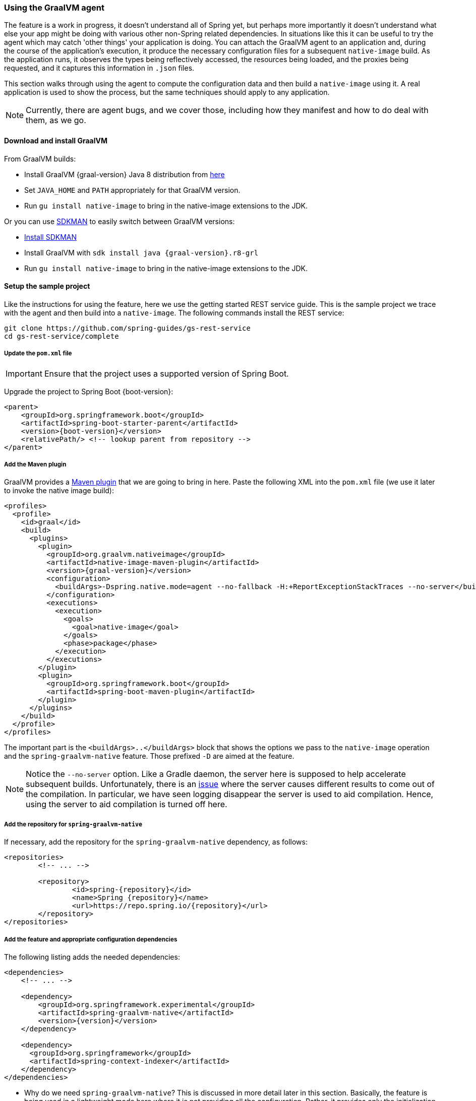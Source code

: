 [[agent]]
=== Using the GraalVM agent

The feature is a work in progress, it doesn't understand all of Spring yet, but perhaps more importantly it doesn't understand what else your app might be doing with various other non-Spring related dependencies.
In situations like this it can be useful to try the agent which may catch 'other things' your application is doing.
You can attach the GraalVM agent to an application and, during the course of the application's execution, it produce the necessary configuration files for a subsequent `native-image` build.
As the application runs, it observes the types being reflectively accessed, the resources being loaded, and the proxies being requested, and it captures this information in `.json` files.

This section walks through using the agent to compute the configuration data and then build a `native-image` using it.
A real application is used to show the process, but the same techniques should apply to any application.

NOTE: Currently, there are agent bugs, and we cover those, including how they manifest and how to do deal with them, as we go.

==== Download and install GraalVM

From GraalVM builds:

- Install GraalVM {graal-version} Java 8 distribution from https://github.com/graalvm/graalvm-ce-builds/releases[here]
- Set `JAVA_HOME` and `PATH` appropriately for that GraalVM version.
- Run `gu install native-image` to bring in the native-image extensions to the JDK.

Or you can use https://sdkman.io/[SDKMAN] to easily switch between GraalVM versions:

- https://sdkman.io/install[Install SDKMAN]
- Install GraalVM with `sdk install java {graal-version}.r8-grl`
- Run `gu install native-image` to bring in the native-image extensions to the JDK.

==== Setup the sample project

Like the instructions for using the feature, here we use the getting started REST service guide.
This is the sample project we trace with the agent and then build into a `native-image`.
The following commands install the REST service:

====
[source,bash]
----
git clone https://github.com/spring-guides/gs-rest-service
cd gs-rest-service/complete
----
====

===== Update the `pom.xml` file

IMPORTANT: Ensure that the project uses a supported version of Spring Boot.

Upgrade the project to Spring Boot {boot-version}:

====
[source,xml,subs="attributes,verbatim"]
----
<parent>
    <groupId>org.springframework.boot</groupId>
    <artifactId>spring-boot-starter-parent</artifactId>
    <version>{boot-version}</version>
    <relativePath/> <!-- lookup parent from repository -->
</parent>
----
====

===== Add the Maven plugin

GraalVM provides a https://www.graalvm.org/docs/reference-manual/native-image/#integration-with-maven[Maven plugin] that we are going to bring in here. Paste the following XML into the `pom.xml` file (we use it later to invoke the native image build):

====
[source,xml,subs="attributes,verbatim"]
----
<profiles>
  <profile>
    <id>graal</id>
    <build>
      <plugins>
        <plugin>
          <groupId>org.graalvm.nativeimage</groupId>
          <artifactId>native-image-maven-plugin</artifactId>
          <version>{graal-version}</version>
          <configuration>
            <buildArgs>-Dspring.native.mode=agent --no-fallback -H:+ReportExceptionStackTraces --no-server</buildArgs>
          </configuration>
          <executions>
            <execution>
              <goals>
                <goal>native-image</goal>
              </goals>
              <phase>package</phase>
            </execution>
          </executions>
        </plugin>
        <plugin>
          <groupId>org.springframework.boot</groupId>
          <artifactId>spring-boot-maven-plugin</artifactId>
        </plugin>
      </plugins>
    </build>
  </profile>
</profiles>
----
====

The important part is the `<buildArgs>..</buildArgs>` block that shows the options we pass to the `native-image` operation and the `spring-graalvm-native` feature.
Those prefixed `-D` are aimed at the feature.

NOTE: Notice the `--no-server` option.
Like a Gradle daemon, the server here is supposed to help accelerate subsequent builds.
Unfortunately, there is an https://github.com/oracle/graal/issues/1952[issue] where the server causes different results to come out of the compilation.
In particular, we have seen logging disappear the server is used to aid compilation.
Hence, using the server to aid compilation is turned off here.

===== Add the repository for `spring-graalvm-native`

If necessary, add the repository for the `spring-graalvm-native` dependency, as follows:

====
[source,xml,subs="attributes,verbatim"]
----
<repositories>
	<!-- ... -->

	<repository>
		<id>spring-{repository}</id>
		<name>Spring {repository}</name>
		<url>https://repo.spring.io/{repository}</url>
	</repository>
</repositories>
----
====

===== Add the feature and appropriate configuration dependencies

The following listing adds the needed dependencies:

====
[source,xml,subs="attributes,verbatim"]
----
<dependencies>
    <!-- ... -->

    <dependency>
        <groupId>org.springframework.experimental</groupId>
        <artifactId>spring-graalvm-native</artifactId>
        <version>{version}</version>
    </dependency>

    <dependency>
      <groupId>org.springframework</groupId>
      <artifactId>spring-context-indexer</artifactId>
    </dependency>
</dependencies>
----
====

* Why do we need `spring-graalvm-native`?
This is discussed in more detail later in this section.
Basically, the feature is being used in a lightweight mode here where it is not providing all the configuration.
Rather, it provides only the initialization configuration.
That is because the agent does not compute this information.

* The `spring-context-indexer` has been in Spring for a while.
In a `native-image`, all notion of classpath is lost, so it is not possible to explore the classpath to find components at runtime.
The indexer actually produces a list of components at Java compile time and captures it in a `spring.components` file in the built application.
If Spring starts and finds this file, it uses it instead of attempting to explore the classpath.
The indexer can be used for this whether building a native image or running your application as a standard Java application.

===== Set `the start-class` element

The native image build needs to know the entry point to your application. It does consult a few places to find it.
However, in our sample we should set it in the `properties section` of the `pom.xml` file, as follows:

====
[source,xml]
----
<properties>
    <!-- ... -->
    <start-class>com.example.restservice.RestServiceApplication</start-class>
</properties>
----
====

===== Update the source code

In the case of this sample, no changes need to be made.
However, in some Boot applications, you may need to make some tweaks to ensure they are not doing anything that is not supported by GraalVM native images.

====== Proxies

The only kind of proxy allowed with native images is a JDK proxy.
It is not possible to use CGLIB or some other kind of generated proxy.
Boot 2.2 added the option to avoid creating these kinds of `native-image` incompatible proxies for configuration class contents, and this happens to suit `native-image` compilation.
The enhancement in question is discussed https://github.com/spring-projects/spring-framework/wiki/What%27s-New-in-Spring-Framework-5.x#core-container[here].
Basically, applications need to switch to using `proxyBeanMethods=false` in their configuration annotations.
The framework code has already all moved to this model.

Adapt `RestServiceApplication.java` accordingly:

====
[source,java]
----
@SpringBootApplication(proxyBeanMethods = false)
public class RestServiceApplication {

    public static void main(String[] args) {
        SpringApplication.run(RestServiceApplication.class, args);
    }

}
----
====

==== Create a location for the generated configuration

This can be anywhere, but that location needs to be under a location of `META-INF/native-image` and on the classpath so that the native image operation automatically picks it up.
If we want to keep this configuration around, we can generate it straight into the project (and perhaps store it in version control), as follows:

====
[source,bash]
----
mkdir -p src/main/resources/META-INF/native-image
----
====

NOTE: The "`proper`" location is perhaps a `<groupid>/<artifactid>` location below native-image, but we keep it simple here for now.

==== Run the application with the agent

The following commands run the application with the agent:

====
[source,bash]
----
mvn clean package
java -agentlib:native-image-agent=config-output-dir=src/main/resources/META-INF/native-image \
  -Dorg.graalvm.nativeimage.imagecode=agent \
  -jar target/rest-service-0.0.1-SNAPSHOT.jar
----
====

It runs as normal.

IMPORTANT: While it is up to you to make sure you exercise any codepaths, you want to ensure they are covered by the native image that will be built, exercising those paths may cause extra reflection access or resource loading and in other situations. Here, go to the `http://localhost:8080/greeting` endpoint, otherwise some codepaths could be missed.

ALSO-IMPORTANT: Notice the setting of `org.graalvm.nativeimage.imagecode`. Some behaviours in the framework code
may be different if it recognizes it is in a native image (perhaps working around features not supported in
native-images). Ideally those are the codepaths we want to exercise when running with the agent, hence
setting it when attaching the agent. There is a GraalVM https://github.com/oracle/graal/issues/2395[issue open]
to cover having the agent do this by default.

Shutdown the app with CTRL + C for example.

Notice the files that now exist in the folder:

====
[source,bash]
----
ls -l src/main/resources/META-INF/native-image
total 256
-rw-r--r--  1 foo  bar      4 18 Mar 18:59 jni-config.json
-rw-r--r--  1 foo  bar   1057 18 Mar 18:59 proxy-config.json
-rw-r--r--  1 foo  bar  98309 18 Mar 18:59 reflect-config.json
-rw-r--r--  1 foo  bar  17830 18 Mar 18:59 resource-config.json
----
====

==== What about initialization configuration?

The agent does not compute which types need build-time versus run-time initialization.
For this reason, the `spring-graalvm-native` feature is still going to be used, but only to provide that initialization information.
All the reflection, resource, and proxy configuration is going to be what we generated.

NOTE: The feature is also providing a couple of substitutions.
These are kind of "`patches`" for classes in the framework or dependent libraries that do not properly support `native-image`.
These should be temporary, and the proper solution should be pushed back into the framework or library concerned.
You might have to develop substitutions of your own if your dependent libraries are slow to fix themselves for GraalVM `native-image` interoperation.

==== Build the application

The following command builds the application:

====
[source,bash]
----
mvn -Pgraal clean package
----
====

Did it build cleanly?
If so, the resultant executable is in the target folder named after the start-class (in this case, `com.example.restservice.restserviceapplication`).

Did it fail? See the <<troubleshooting>> section. As of this writing, this step works.

===== Run the application

Run the following executable to run the application:

====
[source,bash]
----
./target/com.example.restservice.restserviceapplication
----
====

It failed.
This is a realistic situation right now.
You have to work a little harder while the agent is missing things.
We do that now to troubleshoot this problem.

You should get the following exceptions when you launch it:

====
[source,bash]
----
Caused by: java.util.MissingResourceException:
Resource bundle not found javax.servlet.http.LocalStrings.
Register the resource bundle using the option
  -H:IncludeResourceBundles=javax.servlet.http.LocalStrings.
----
====

You can tweak the `pom.xml` file to add `-H:IncludeResourceBundles=javax.servlet.http.LocalStrings` to the `<buildArgs>` section as another option.

Recompile.

Now it might launch.
However, on curling to the endpoint (`curl http://localhost:8080/greeting`) it shows the following error:

====
[source,bash]
----
Caused by: java.util.MissingResourceException:
  Resource bundle not found javax.servlet.LocalStrings.
  Register the resource bundle using the option
    -H:IncludeResourceBundles=javax.servlet.LocalStrings
----
====

You can add that `-H:IncludeResourceBundles=javax.servlet.LocalStrings` to `pom.xml` `<buildArgs>` and recompile again.

Run the executable, curl to the endpoint (`curl http://localhost:8080/greeting`), it shows the following error:

====
[source,bash]
----
Caused by: java.lang.ClassNotFoundException:
  org.apache.catalina.authenticator.jaspic.AuthConfigFactoryImpl
	at com.oracle.svm.core.hub.ClassForNameSupport.forName(ClassForNameSupport.java:60) ~[na:na]
----
====

This is what happens when the agent misses a reflective usage.
This particular one is https://github.com/oracle/graal/issues/2198[issue 2198].
It has been fixed but after GraalVM 20.0.0.
In this situation, we can manually add this entry.
To do so, open `src/main/resources/META-INF/native-image/reflect-config.json` and insert the following on line 2 (after the `[` on line 1):

====
[source,json]
----
{
 "name":"org.apache.catalina.authenticator.jaspic.AuthConfigFactoryImpl",
 "allDeclaredConstructors":true,
 "allDeclaredMethods":true
},
----
====

It should now work after a rebuild. The startup time is <100ms, compared to ~1500ms when starting the fat jar.

==== Summary

Hopefully ,that has given you a taste of the process of building native images.
There is much more coming to optimize Spring in all areas: smaller images, reduced memory usage, faster native image compilation, and more.
We are also working with the GraalVM team in all the pitfall areas described earlier.
Things across the board should only get better.
If you apply these techniques to your own application and have problems, see the <<troubleshooting>> section.
